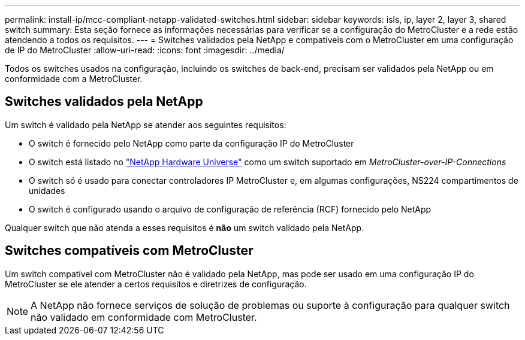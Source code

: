 ---
permalink: install-ip/mcc-compliant-netapp-validated-switches.html 
sidebar: sidebar 
keywords: isls, ip, layer 2, layer 3, shared switch 
summary: Esta seção fornece as informações necessárias para verificar se a configuração do MetroCluster e a rede estão atendendo a todos os requisitos. 
---
= Switches validados pela NetApp e compatíveis com o MetroCluster em uma configuração de IP do MetroCluster
:allow-uri-read: 
:icons: font
:imagesdir: ../media/


[role="lead"]
Todos os switches usados na configuração, incluindo os switches de back-end, precisam ser validados pela NetApp ou em conformidade com a MetroCluster.



== Switches validados pela NetApp

Um switch é validado pela NetApp se atender aos seguintes requisitos:

* O switch é fornecido pelo NetApp como parte da configuração IP do MetroCluster
* O switch está listado no link:https://hwu.netapp.com/["NetApp Hardware Universe"^] como um switch suportado em _MetroCluster-over-IP-Connections_
* O switch só é usado para conectar controladores IP MetroCluster e, em algumas configurações, NS224 compartimentos de unidades
* O switch é configurado usando o arquivo de configuração de referência (RCF) fornecido pelo NetApp


Qualquer switch que não atenda a esses requisitos é *não* um switch validado pela NetApp.



== Switches compatíveis com MetroCluster

Um switch compatível com MetroCluster não é validado pela NetApp, mas pode ser usado em uma configuração IP do MetroCluster se ele atender a certos requisitos e diretrizes de configuração.


NOTE: A NetApp não fornece serviços de solução de problemas ou suporte à configuração para qualquer switch não validado em conformidade com MetroCluster.
